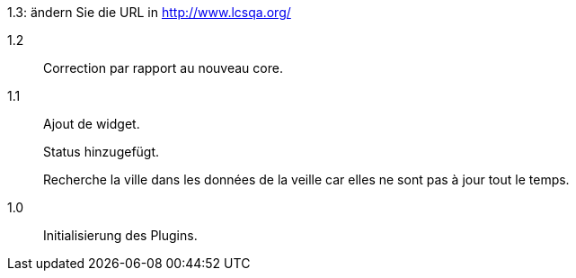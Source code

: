 [horizontal]
1.3: ändern Sie die URL in http://www.lcsqa.org/

1.2:: Correction par rapport au nouveau core.

1.1:: Ajout de widget.
+
Status hinzugefügt.
+
Recherche la ville dans les données de la veille car elles ne sont pas à jour tout le temps.
1.0:: Initialisierung des Plugins.